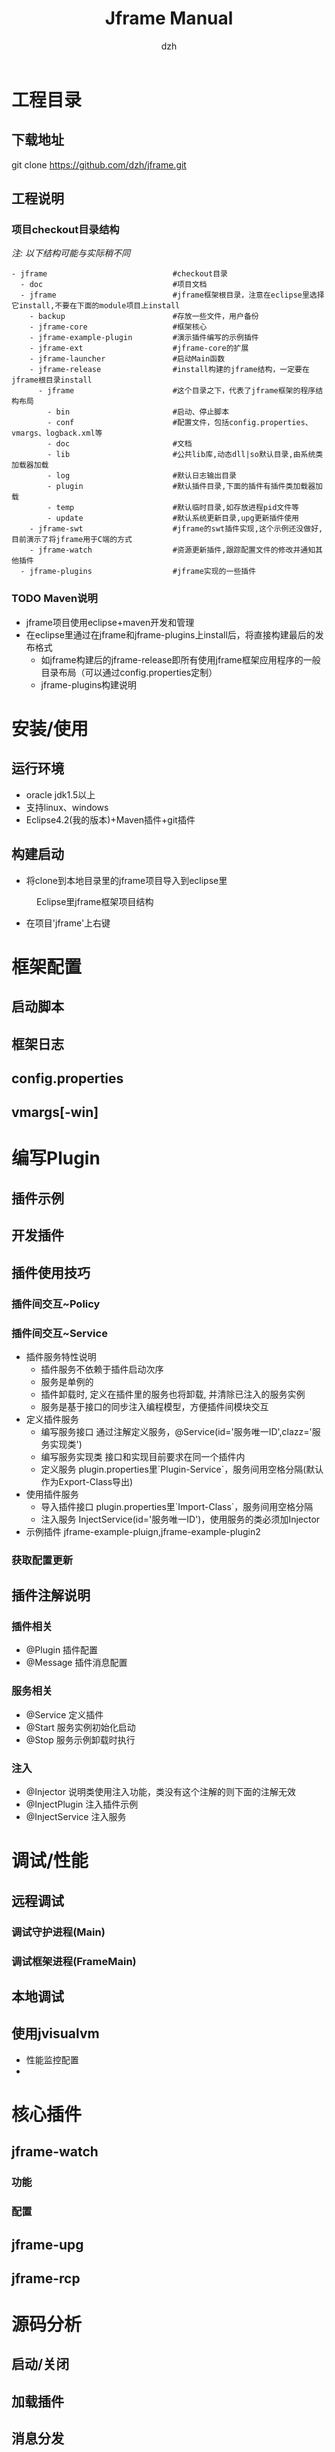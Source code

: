 
#+STARTUP: showall

#+TITLE: Jframe Manual
#+AUTHOR: dzh
#+EMAIL: jframe-dev@googlegroups.com

* 工程目录
** 下载地址
git clone https://github.com/dzh/jframe.git
** 工程说明
*** 项目checkout目录结构
/注: 以下结构可能与实际稍不同/
#+BEGIN_EXAMPLE
- jframe                            #checkout目录
  - doc                             #项目文档
  - jframe                          #jframe框架根目录，注意在eclipse里选择它install,不要在下面的module项目上install
    - backup                        #存放一些文件，用户备份
    - jframe-core                   #框架核心
    - jframe-example-plugin         #演示插件编写的示例插件
    - jframe-ext                    #jframe-core的扩展
    - jframe-launcher               #启动Main函数
    - jframe-release                #install构建的jframe结构，一定要在jframe根目录install
      - jframe                      #这个目录之下，代表了jframe框架的程序结构布局
        - bin                       #启动、停止脚本
        - conf                      #配置文件，包括config.properties、vmargs、logback.xml等
        - doc                       #文档  
        - lib                       #公共lib库,动态dll|so默认目录,由系统类加载器加载
        - log                       #默认日志输出目录
        - plugin                    #默认插件目录,下面的插件有插件类加载器加载
        - temp                      #默认临时目录,如存放进程pid文件等
        - update                    #默认系统更新目录,upg更新插件使用
    - jframe-swt                    #jframe的swt插件实现,这个示例还没做好,目前演示了将jframe用于C端的方式
    - jframe-watch                  #资源更新插件,跟踪配置文件的修改并通知其他插件
  - jframe-plugins                  #jframe实现的一些插件
#+END_EXAMPLE
*** TODO  Maven说明
   - jframe项目使用eclipse+maven开发和管理
   - 在eclipse里通过在jframe和jframe-plugins上install后，将直接构建最后的发布格式
     - 如jframe构建后的jframe-release即所有使用jframe框架应用程序的一般目录布局（可以通过config.properties定制）
     - jframe-plugins构建说明

* 安装/使用
** 运行环境
- oracle jdk1.5以上
- 支持linux、windows
- Eclipse4.2(我的版本)+Maven插件+git插件
** 构建启动
- 将clone到本地目录里的jframe项目导入到eclipse里
#+CAPTION: Eclipse里jframe框架项目结构
#+LABEL: 
[[../doc/images/eclipse-jframe-structure.jpeg]]
- 在项目'jframe'上右键

* 框架配置
** 启动脚本
** 框架日志
** config.properties
** vmargs[-win]

* 编写Plugin
** 插件示例
** 开发插件
** 插件使用技巧
*** 插件间交互~Policy

*** 插件间交互~Service
- 插件服务特性说明
  - 插件服务不依赖于插件启动次序
  - 服务是单例的
  - 插件卸载时, 定义在插件里的服务也将卸载, 并清除已注入的服务实例
  - 服务是基于接口的同步注入编程模型，方便插件间模块交互
- 定义插件服务
  - 编写服务接口 通过注解定义服务，@Service(id='服务唯一ID',clazz='服务实现类') 
  - 编写服务实现类 接口和实现目前要求在同一个插件内
  - 定义服务 plugin.properties里`Plugin-Service`，服务间用空格分隔(默认作为Export-Class导出)
- 使用插件服务
  - 导入插件接口 plugin.properties里`Import-Class`，服务间用空格分隔
  - 注入服务 InjectService(id='服务唯一ID')，使用服务的类必须加Injector
- 示例插件 jframe-example-pluign,jframe-example-plugin2
*** 获取配置更新

** 插件注解说明
*** 插件相关
- @Plugin 插件配置
- @Message 插件消息配置

*** 服务相关
- @Service 定义插件
- @Start   服务实例初始化启动
- @Stop    服务示例卸载时执行
*** 注入
- @Injector 说明类使用注入功能，类没有这个注解的则下面的注解无效
- @InjectPlugin  注入插件示例
- @InjectService 注入服务

* 调试/性能

** 远程调试
*** 调试守护进程(Main)

*** 调试框架进程(FrameMain)


** 本地调试

** 使用jvisualvm
- 性能监控配置
- 

* 核心插件

** jframe-watch

*** 功能
*** 配置

** jframe-upg

** jframe-rcp

* 源码分析

** 启动/关闭
** 加载插件

** 消息分发
*** 进程内分发
jframe.core.dispatch.DefDispatcher
*** 队列分发
jframe.ext.dispatch.ActivemqDispatcher
- 


